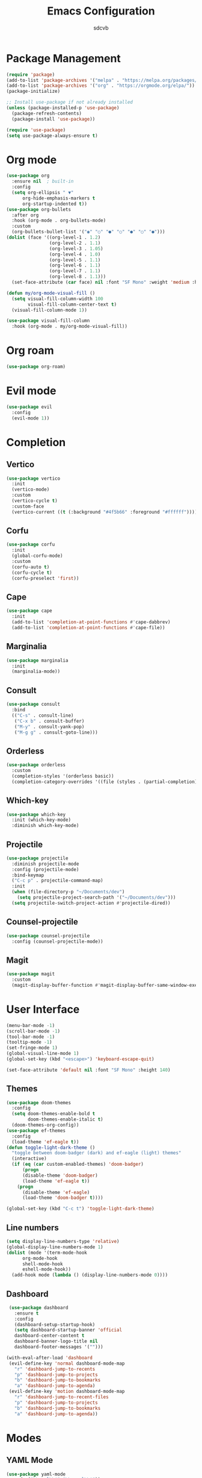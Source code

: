 #+TITLE: Emacs Configuration
#+AUTHOR: sdcvb
#+PROPERTY: header-args:emacs-lisp :tangle ~/.config/emacs/config.el
#+OPTIONS: toc:2

* Package Management
#+begin_src emacs-lisp
  (require 'package)
  (add-to-list 'package-archives '("melpa" . "https://melpa.org/packages/"))
  (add-to-list 'package-archives '("org" . "https://orgmode.org/elpa/"))
  (package-initialize)

  ;; Install use-package if not already installed
  (unless (package-installed-p 'use-package)
    (package-refresh-contents)
    (package-install 'use-package))

  (require 'use-package)
  (setq use-package-always-ensure t)
#+end_src

* Org mode
#+begin_src emacs-lisp
  (use-package org
    :ensure nil  ; built-in
    :config
    (setq org-ellipsis " ▼"
    	org-hide-emphasis-markers t
    	org-startup-indented t))
  (use-package org-bullets
    :after org
    :hook (org-mode . org-bullets-mode)
    :custom
    (org-bullets-bullet-list '("◉" "○" "●" "○" "●" "○" "●")))
  (dolist (face '((org-level-1 . 1.2)
                  (org-level-2 . 1.1)
                  (org-level-3 . 1.05)
                  (org-level-4 . 1.0)
                  (org-level-5 . 1.1)
                  (org-level-6 . 1.1)
                  (org-level-7 . 1.1)
                  (org-level-8 . 1.1)))
    (set-face-attribute (car face) nil :font "SF Mono" :weight 'medium :height (cdr face)))

  (defun my/org-mode-visual-fill ()
    (setq visual-fill-column-width 100
          visual-fill-column-center-text t)
    (visual-fill-column-mode 1))

  (use-package visual-fill-column
    :hook (org-mode . my/org-mode-visual-fill))
#+end_src

* Org roam
#+begin_src emacs-lisp
  (use-package org-roam)
#+end_src

* Evil mode
#+begin_src emacs-lisp
  (use-package evil
    :config
    (evil-mode 1))
#+end_src

* Completion
** Vertico
#+begin_src emacs-lisp
  (use-package vertico
    :init
    (vertico-mode)
    :custom
    (vertico-cycle t)
    :custom-face
    (vertico-current ((t (:background "#4f5b66" :foreground "#ffffff")))))
#+end_src

** Corfu
#+begin_src emacs-lisp
  (use-package corfu
    :init
    (global-corfu-mode)
    :custom
    (corfu-auto t)
    (corfu-cycle t)
    (corfu-preselect 'first))
#+end_src

** Cape
#+begin_src emacs-lisp
  (use-package cape
    :init
    (add-to-list 'completion-at-point-functions #'cape-dabbrev)
    (add-to-list 'completion-at-point-functions #'cape-file))
#+end_src

** Marginalia
#+begin_src emacs-lisp
  (use-package marginalia
    :init
    (marginalia-mode))
#+end_src

** Consult
#+begin_src emacs-lisp
  (use-package consult
    :bind
    (("C-s" . consult-line)
     ("C-x b" . consult-buffer)
     ("M-y" . consult-yank-pop)
     ("M-g g" . consult-goto-line)))
#+end_src

** Orderless
#+begin_src emacs-lisp
  (use-package orderless
    :custom
    (completion-styles '(orderless basic))
    (completion-category-overrides '((file (styles . (partial-completion))))))
#+end_src

** Which-key
#+begin_src emacs-lisp
  (use-package which-key
    :init (which-key-mode)
    :diminish which-key-mode)
#+end_src

** Projectile
#+begin_src emacs-lisp
  (use-package projectile
    :diminish projectile-mode
    :config (projectile-mode)
    :bind-keymap
    ("C-c p" . projectile-command-map)
    :init
    (when (file-directory-p "~/Documents/dev")
      (setq projectile-project-search-path '("~/Documents/dev")))
    (setq projectile-switch-project-action #'projectile-dired))
#+end_src

** Counsel-projectile
#+begin_src emacs-lisp
  (use-package counsel-projectile
    :config (counsel-projectile-mode))
#+end_src

** Magit
#+begin_src emacs-lisp
  (use-package magit
    :custom
    (magit-display-buffer-function #'magit-display-buffer-same-window-execpt-diff-v1))
#+end_src

* User Interface
#+begin_src emacs-lisp
  (menu-bar-mode -1)
  (scroll-bar-mode -1)
  (tool-bar-mode -1)
  (tooltip-mode -1)
  (set-fringe-mode 1)
  (global-visual-line-mode 1)
  (global-set-key (kbd "<escape>") 'keyboard-escape-quit)

  (set-face-attribute 'default nil :font "SF Mono" :height 140)
#+end_src

** Themes
#+begin_src emacs-lisp
  (use-package doom-themes
    :config
    (setq doom-themes-enable-bold t
          doom-themes-enable-italic t)
    (doom-themes-org-config))
  (use-package ef-themes
    :config
    (load-theme 'ef-eagle t))
  (defun toggle-light-dark-theme ()
    "toggle between doom-badger (dark) and ef-eagle (light) themes"
    (interactive)
    (if (eq (car custom-enabled-themes) 'doom-badger)
        (progn
    	(disable-theme 'doom-badger)
    	(load-theme 'ef-eagle t))
      (progn
        (disable-theme 'ef-eagle)
        (load-theme 'doom-badger t))))

  (global-set-key (kbd "C-c t") 'toggle-light-dark-theme)
#+end_src

** Line numbers
#+begin_src emacs-lisp
  (setq display-line-numbers-type 'relative)
  (global-display-line-numbers-mode 1)
  (dolist (mode '(term-mode-hook
  		org-mode-hook
  		shell-mode-hook
  		eshell-mode-hook))
    (add-hook mode (lambda () (display-line-numbers-mode 0))))
#+end_src

** Dashboard

#+begin_src emacs-lisp
  (use-package dashboard
    :ensure t
    :config
    (dashboard-setup-startup-hook)
    (setq dashboard-startup-banner 'official
  	dashboard-center-content t
  	dashboard-banner-logo-title nil
  	dashboard-footer-messages '("")))

 (with-eval-after-load 'dashboard
  (evil-define-key 'normal dashboard-mode-map
    "r" 'dashboard-jump-to-recents
    "p" 'dashboard-jump-to-projects  
    "b" 'dashboard-jump-to-bookmarks
    "a" 'dashboard-jump-to-agenda)
  (evil-define-key 'motion dashboard-mode-map
    "r" 'dashboard-jump-to-recent-files
    "p" 'dashboard-jump-to-projects
    "b" 'dashboard-jump-to-bookmarks
    "a" 'dashboard-jump-to-agenda))
#+end_src

* Modes
** YAML Mode
#+begin_src emacs-lisp
  (use-package yaml-mode
    :mode ("\\.yml\\'" "\\.yaml\\'"))
#+end_src

** Terraform Mode
#+begin_src emacs-lisp
  (use-package terraform-mode)
#+end_src

** Nix Mode
#+begin_src emacs-lisp
  (use-package nix-mode
    :mode "\\.nix\\'")
#+end_src

